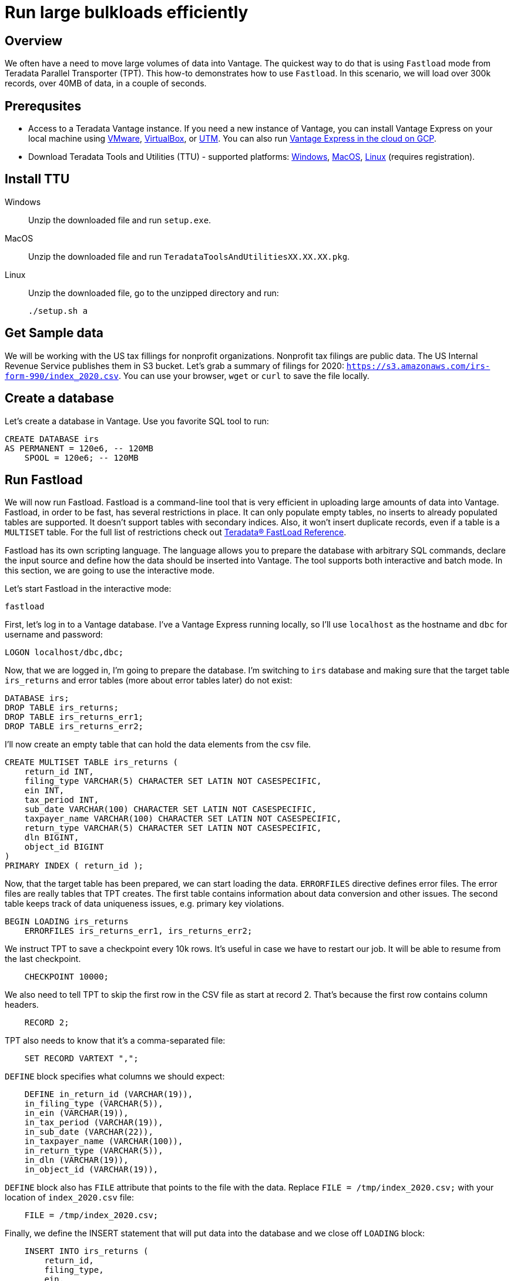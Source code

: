 = Run large bulkloads efficiently
:experimental:
:page-author: Adam Tworkiewicz
:page-email: adam.tworkiewicz@teradata.com
:page-revdate: October 21st, 2021
:description: Load data into Vantage efficiently using Teradata Parallel Transporter.
:keywords: data warehouses, compute storage separation, teradata, vantage, cloud data platform, object storage, business intelligence, enterprise analytics, fastload, tpt, teradata parallel transporter
:tabs:

== Overview

We often have a need to move large volumes of data into Vantage. The quickest way to do that is using `Fastload` mode from Teradata Parallel Transporter (TPT). This how-to demonstrates how to use `Fastload`. In this scenario, we will load over 300k records, over 40MB of data, in a couple of seconds.

== Prerequsites

* Access to a Teradata Vantage instance. If you need a new instance of Vantage, you can install Vantage Express on your local machine using xref:getting.started.vmware.adoc[VMware], xref:getting.started.vbox.adoc[VirtualBox], or xref:getting.started.utm.adoc[UTM]. You can also run xref:vantage.express.gcp.adoc[Vantage Express in the cloud on GCP].
* Download Teradata Tools and Utilities (TTU) -  supported platforms: link:https://downloads.teradata.com/download/tools/teradata-tools-and-utilities-windows-installation-package[Windows], link:https://downloads.teradata.com/download/tools/teradata-tools-and-utilities-macos-installation-package[MacOS], link:https://downloads.teradata.com/download/tools/teradata-tools-and-utilities-linux-installation-package-0[Linux] (requires registration).

== Install TTU

[tabs]
====
Windows::
+
--
Unzip the downloaded file and run `setup.exe`.
--
MacOS::
+
--
Unzip the downloaded file and run `TeradataToolsAndUtilitiesXX.XX.XX.pkg`.
--
Linux::
+
--
Unzip the downloaded file, go to the unzipped directory and run:
[source, bash]
----
./setup.sh a
----
--
====

== Get Sample data

We will be working with the US tax fillings for nonprofit organizations. Nonprofit tax filings are public data. The US Internal Revenue Service publishes them in S3 bucket. Let's grab a summary of filings for 2020: `https://s3.amazonaws.com/irs-form-990/index_2020.csv`. You can use your browser, `wget` or `curl` to save the file locally.

== Create a database

Let's create a database in Vantage. Use you favorite SQL tool to run:

[source, teradata-sql]
----
CREATE DATABASE irs
AS PERMANENT = 120e6, -- 120MB
    SPOOL = 120e6; -- 120MB
----

== Run Fastload

We will now run Fastload. Fastload is a command-line tool that is very efficient in uploading large amounts of data into Vantage. Fastload, in order to be fast, has several restrictions in place. It can only populate empty tables, no inserts to already populated tables are supported. It doesn't support tables with secondary indices. Also, it won't insert duplicate records, even if a table is a `MULTISET` table. For the full list of restrictions check out link:https://docs.teradata.com/r/hBBrRBhRY0MFN4~xApbUqw/root[Teradata® FastLoad Reference].

Fastload has its own scripting language. The language allows you to prepare the database with arbitrary SQL commands, declare the input source and define how the data should be inserted into Vantage. The tool supports both interactive and batch mode. In this section, we are going to use the interactive mode.

Let's start Fastload in the interactive mode:

[source, bash]
----
fastload
----

First, let's log in to a Vantage database. I've a Vantage Express running locally, so I'll use `localhost` as the hostname and `dbc` for username and password:

[source, teradata-sql, role="content-editable"]
----
LOGON localhost/dbc,dbc;
----

Now, that we are logged in, I'm going to prepare the database. I'm switching to `irs` database and making sure that the target table `irs_returns` and error tables (more about error tables later) do not exist:

[source, teradata-sql]
----
DATABASE irs;
DROP TABLE irs_returns;
DROP TABLE irs_returns_err1;
DROP TABLE irs_returns_err2;
----

I'll now create an empty table that can hold the data elements from the csv file.

[source, teradata-sql]
----
CREATE MULTISET TABLE irs_returns (
    return_id INT,
    filing_type VARCHAR(5) CHARACTER SET LATIN NOT CASESPECIFIC,
    ein INT,
    tax_period INT,
    sub_date VARCHAR(100) CHARACTER SET LATIN NOT CASESPECIFIC,
    taxpayer_name VARCHAR(100) CHARACTER SET LATIN NOT CASESPECIFIC,
    return_type VARCHAR(5) CHARACTER SET LATIN NOT CASESPECIFIC,
    dln BIGINT,
    object_id BIGINT
)
PRIMARY INDEX ( return_id );
----

Now, that the target table has been prepared, we can start loading the data. `ERRORFILES` directive defines error files. The error files are really tables that TPT creates. The first table contains information about data conversion and other issues. The second table keeps track of data uniqueness issues, e.g. primary key violations.

[source, teradata-sql]
----
BEGIN LOADING irs_returns
    ERRORFILES irs_returns_err1, irs_returns_err2;
----

We instruct TPT to save a checkpoint every 10k rows. It's useful in case we have to restart our job. It will be able to resume from the last checkpoint.

[source, teradata-sql]
----
    CHECKPOINT 10000;
----

We also need to tell TPT to skip the first row in the CSV file as start at record 2. That's because the first row contains column headers.

[source, teradata-sql]
----
    RECORD 2;
----

TPT also needs to know that it's a comma-separated file:

[source, teradata-sql]
----
    SET RECORD VARTEXT ",";
----

`DEFINE` block specifies what columns we should expect:

[source, teradata-sql]
----
    DEFINE in_return_id (VARCHAR(19)),
    in_filing_type (VARCHAR(5)),
    in_ein (VARCHAR(19)),
    in_tax_period (VARCHAR(19)),
    in_sub_date (VARCHAR(22)),
    in_taxpayer_name (VARCHAR(100)),
    in_return_type (VARCHAR(5)),
    in_dln (VARCHAR(19)),
    in_object_id (VARCHAR(19)),
----

`DEFINE` block also has `FILE` attribute that points to the file with the data. Replace `FILE = /tmp/index_2020.csv;` with your location of `index_2020.csv` file:

[source, teradata-sql]
----
    FILE = /tmp/index_2020.csv;
----

Finally, we define the INSERT statement that will put data into the database and we close off `LOADING` block:

[source, teradata-sql]
----
    INSERT INTO irs_returns (
        return_id,
        filing_type,
        ein,
        tax_period,
        sub_date,
        taxpayer_name,
        return_type,
        dln,
        object_id
    ) VALUES (
        :in_return_id,
        :in_filing_type,
        :in_ein,
        :in_tax_period,
        :in_sub_date,
        :in_taxpayer_name,
        :in_return_type,
        :in_dln,
        :in_object_id
    );
END LOADING;
----

Once the job has finished, we are logging off from the database to clean things up.

[source, teradata-sql]
----
LOGOFF;
----

Here is what the entire script looks like:
[source, teradata-sql]
----
LOGON localhost/dbc,dbc;

DATABASE irs;
DROP TABLE irs_returns;
DROP TABLE irs_returns_err1;
DROP TABLE irs_returns_err2;

CREATE MULTISET TABLE irs_returns (
    return_id INT,
    filing_type VARCHAR(5) CHARACTER SET LATIN NOT CASESPECIFIC,
    ein INT,
    tax_period INT,
    sub_date VARCHAR(100) CHARACTER SET LATIN NOT CASESPECIFIC,
    taxpayer_name VARCHAR(100) CHARACTER SET LATIN NOT CASESPECIFIC,
    return_type VARCHAR(5) CHARACTER SET LATIN NOT CASESPECIFIC,
    dln BIGINT,
    object_id BIGINT
)
PRIMARY INDEX ( return_id );

BEGIN LOADING irs_returns
  ERRORFILES irs_returns_err1, irs_returns_err2;
  CHECKPOINT 10000;
  RECORD 2;
  SET RECORD VARTEXT ",";

  DEFINE in_return_id (VARCHAR(19)),
    in_filing_type (VARCHAR(5)),
    in_ein (VARCHAR(19)),
    in_tax_period (VARCHAR(19)),
    in_sub_date (VARCHAR(22)),
    in_taxpayer_name (VARCHAR(100)),
    in_return_type (VARCHAR(5)),
    in_dln (VARCHAR(19)),
    in_object_id (VARCHAR(19)),
    FILE = /tmp/index_2020.csv;

  INSERT INTO irs_returns (
      return_id,
      filing_type,
      ein,
      tax_period,
      sub_date,
      taxpayer_name,
      return_type,
      dln,
      object_id
  ) VALUES (
      :in_return_id,
      :in_filing_type,
      :in_ein,
      :in_tax_period,
      :in_sub_date,
      :in_taxpayer_name,
      :in_return_type,
      :in_dln,
      :in_object_id
  );
END LOADING;

LOGOFF;
----

== Batch mode

To run our example in batch mode, simply save all instructions in a single file and run:

[source, bash]
----
fastload < file_with_instruction.fastload
----

== Fastload vs. NOS

In our case, the file is in an S3 bucket. That means, that we can use Native Object Storage (NOS) to ingest the data:

[source, teradata-sql]
----
-- create an S3-backed foreign table
CREATE FOREIGN TABLE irs_returns_nos
    USING ( LOCATION('/s3/s3.amazonaws.com/irs-form-990/index_2020.csv') );

-- load the data into a native table
CREATE MULTISET TABLE irs_returns_nos_native
    (RETURN_ID, FILING_TYPE, EIN, TAX_PERIOD, SUB_DATE, TAXPAYER_NAME)
AS (
    SELECT RETURN_ID, FILING_TYPE, EIN, TAX_PERIOD, SUB_DATE, TAXPAYER_NAME FROM irs_returns_nos
) WITH DATA
NO PRIMARY INDEX;
----

The NOS solution is convenient as it doesn't depend on additional tools. It can be implemented using only SQL. Fastload is still a better solution if we are after raw performance.

== Summary

This how-to demonstrated how to ingest large amounts of data into Vantage. We loaded hundreds of thousands or records into Vantage in a couple of seconds using Fastload mode from Teradata Parallel Transporter (TPT).

== Further reading
* link:https://docs.teradata.com/r/hBBrRBhRY0MFN4~xApbUqw/root[Teradata® FastLoad Reference]

